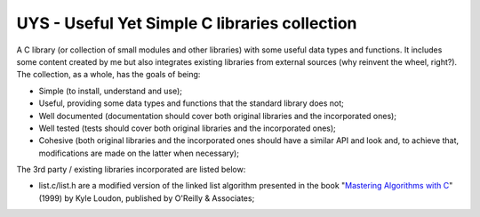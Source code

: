 UYS - Useful Yet Simple C libraries collection |travisci_badge|_ |codecov_badge|_ 
===========================================================

.. |travisci_badge| image:: https://travis-ci.org/LukeMS/uys.svg?branch=master
.. _travisci_badge: https://travis-ci.org/LukeMS/uys

.. |codecov_badge| image:: https://codecov.io/gh/LukeMS/uys/branch/master/graph/badge.svg
.. _codecov_badge: https://codecov.io/gh/LukeMS/uys

A C library (or collection of small modules and other libraries) with some useful data types and functions. 
It includes some content created by me but also integrates existing libraries from external sources (why reinvent the wheel, right?).
The collection, as a whole, has the goals of being:

* Simple (to install, understand and use);
* Useful, providing some data types and functions that the standard library does not;
* Well documented (documentation should cover both original libraries and the incorporated ones);
* Well tested (tests should cover both original libraries and the incorporated ones);
* Cohesive (both original libraries and the incorporated ones should have a similar API and look and, to achieve that, modifications are made on the latter when necessary);

The 3rd party / existing libraries incorporated are listed below:

* list.c/list.h are a modified version of the linked list algorithm presented in the book "`Mastering Algorithms with C`_" (1999) by Kyle Loudon, published by O'Reilly & Associates;

.. _`Mastering Algorithms with C`: http://shop.oreilly.com/product/9781565924536.do